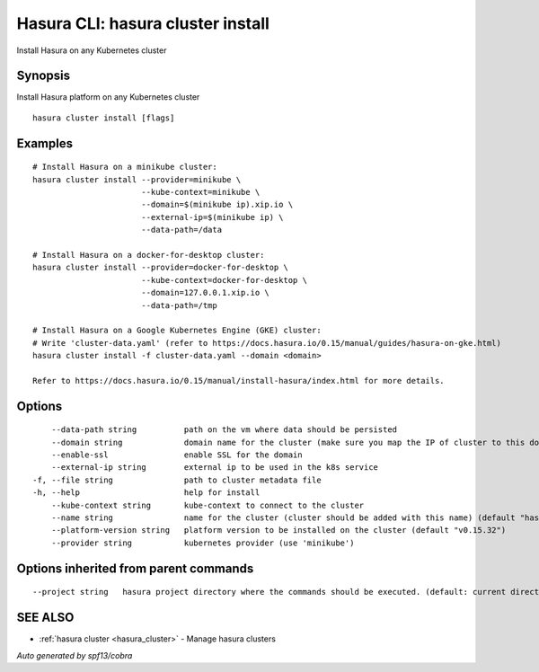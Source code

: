 .. _hasura_cluster_install:

Hasura CLI: hasura cluster install
----------------------------------

Install Hasura on any Kubernetes cluster

Synopsis
~~~~~~~~


Install Hasura platform on any Kubernetes cluster

::

  hasura cluster install [flags]

Examples
~~~~~~~~

::


    # Install Hasura on a minikube cluster:
    hasura cluster install --provider=minikube \
                           --kube-context=minikube \
                           --domain=$(minikube ip).xip.io \
                           --external-ip=$(minikube ip) \
                           --data-path=/data

    # Install Hasura on a docker-for-desktop cluster:
    hasura cluster install --provider=docker-for-desktop \
                           --kube-context=docker-for-desktop \
                           --domain=127.0.0.1.xip.io \
                           --data-path=/tmp

    # Install Hasura on a Google Kubernetes Engine (GKE) cluster:
    # Write 'cluster-data.yaml' (refer to https://docs.hasura.io/0.15/manual/guides/hasura-on-gke.html)
    hasura cluster install -f cluster-data.yaml --domain <domain>

    Refer to https://docs.hasura.io/0.15/manual/install-hasura/index.html for more details.


Options
~~~~~~~

::

      --data-path string          path on the vm where data should be persisted
      --domain string             domain name for the cluster (make sure you map the IP of cluster to this domain)
      --enable-ssl                enable SSL for the domain
      --external-ip string        external ip to be used in the k8s service
  -f, --file string               path to cluster metadata file
  -h, --help                      help for install
      --kube-context string       kube-context to connect to the cluster
      --name string               name for the cluster (cluster should be added with this name) (default "hasura")
      --platform-version string   platform version to be installed on the cluster (default "v0.15.32")
      --provider string           kubernetes provider (use 'minikube')

Options inherited from parent commands
~~~~~~~~~~~~~~~~~~~~~~~~~~~~~~~~~~~~~~

::

      --project string   hasura project directory where the commands should be executed. (default: current directory)

SEE ALSO
~~~~~~~~

* :ref:`hasura cluster <hasura_cluster>` 	 - Manage hasura clusters

*Auto generated by spf13/cobra*
